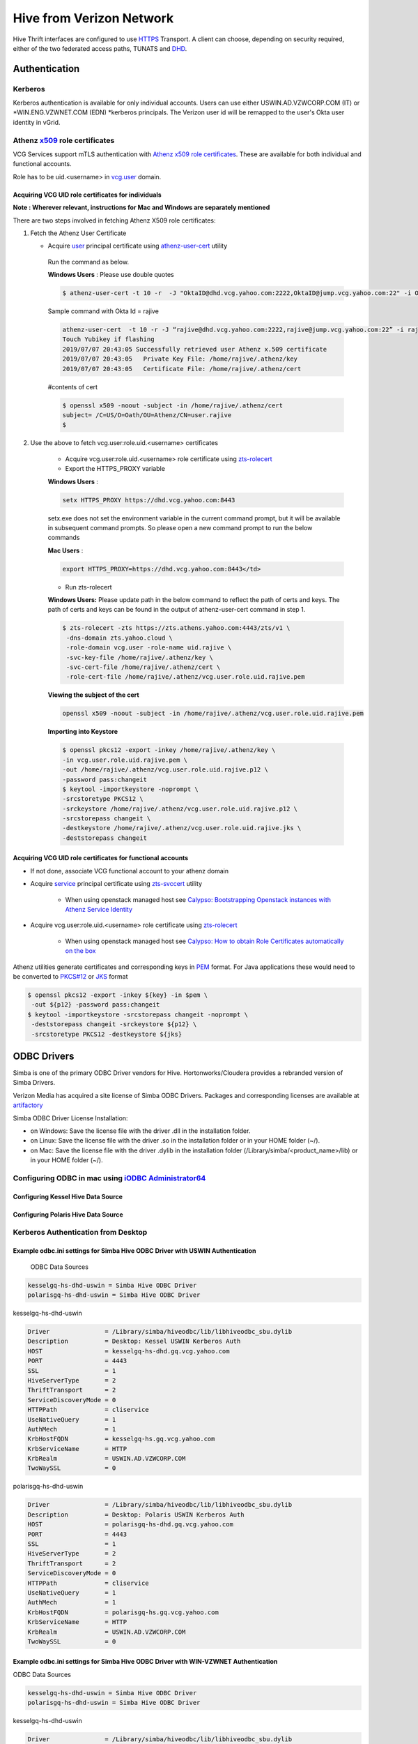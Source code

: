 ======================================
 Hive from Verizon Network
======================================

Hive Thrift interfaces are configured to use `HTTPS <https://thrift.apache.org/docs/concepts#transport>`__ Transport. A client can choose, depending on security required,  either of the two federated access paths, TUNATS and `DHD <https://drive.google.com/open?id=1-IZ1KtEPYgp1867PHpHDgASevSVxv74BGgR2n6b5X5s>`__.

Authentication
==============

Kerberos
--------

Kerberos authentication is available for only individual accounts. Users can use either USWIN.AD.VZWCORP.COM (IT) or *WIN.ENG.VZWNET.COM (EDN) *kerberos principals. The Verizon user id will be remapped to the user's Okta user identity in vGrid.

Athenz `x509 <https://tools.ietf.org/html/rfc5246#section-7.4.6>`__ role certificates
-----------------------------

VCG Services support mTLS authentication with `Athenz x509 role certificates <https://git.ouroath.com/pages/athens/athenz-guide/concepts/#role-x509-certificates>`__. These are available for both individual and functional accounts.

Role has to be uid.<username> in `vcg.user <https://ui.athenz.ouroath.com/athenz/domain/vcg.user/role>`__ domain.

Acquiring VCG UID role certificates for individuals
###################################################

**Note : Wherever relevant, instructions for Mac and Windows are separately mentioned**

There are two steps involved in fetching Athenz X509 role certificates:

#. Fetch the Athenz User Certificate

   * Acquire `user <https://git.ouroath.com/pages/athens/athenz-guide/concepts/#users>`__ principal certificate using `athenz-user-cert <https://git.ouroath.com/pages/athens/athenz-guide/user_x509_credentials/>`__ utility

    Run the command as below.

    **Windows Users** : Please use double quotes

    .. code-block:: text

        $ athenz-user-cert -t 10 -r  -J "OktaID@dhd.vcg.yahoo.com:2222,OktaID@jump.vcg.yahoo.com:22" -i OktaID</td>

    Sample command with Okta Id = rajive

    .. code-block:: text

        athenz-user-cert  -t 10 -r -J “rajive@dhd.vcg.yahoo.com:2222,rajive@jump.vcg.yahoo.com:22” -i rajive
        Touch Yubikey if flashing
        2019/07/07 20:43:05 Successfully retrieved user Athenz x.509 certificate
        2019/07/07 20:43:05   Private Key File: /home/rajive/.athenz/key
        2019/07/07 20:43:05   Certificate File: /home/rajive/.athenz/cert

    #contents of cert

    .. code-block:: text

       $ openssl x509 -noout -subject -in /home/rajive/.athenz/cert
       subject= /C=US/O=Oath/OU=Athenz/CN=user.rajive
       $

#. Use the above to fetch vcg.user:role.uid.<username> certificates

    * Acquire vcg.user:role.uid.<username> role certificate using `zts-rolecert <https://git.ouroath.com/pages/athens/athenz-guide/zts_rolecert/>`__

    * Export the HTTPS_PROXY variable
    
    **Windows Users** :
    
    .. code-block:: text
    
       setx HTTPS_PROXY https://dhd.vcg.yahoo.com:8443
    
    
    setx.exe does not set the environment variable in the current command prompt, but it will be available in subsequent command prompts. So please open a new command prompt to run the below commands
    
    **Mac Users** :
    
    .. code-block:: text
    
       export HTTPS_PROXY=https://dhd.vcg.yahoo.com:8443</td>
    
    * Run zts-rolecert
    
    **Windows Users:**  Please update path in the below command to reflect the path of certs and keys. The path of certs and keys can be found in the output of athenz-user-cert command in step 1.
    
    .. code-block:: text
    
       $ zts-rolecert -zts https://zts.athens.yahoo.com:4443/zts/v1 \
        -dns-domain zts.yahoo.cloud \
        -role-domain vcg.user -role-name uid.rajive \
        -svc-key-file /home/rajive/.athenz/key \
        -svc-cert-file /home/rajive/.athenz/cert \
        -role-cert-file /home/rajive/.athenz/vcg.user.role.uid.rajive.pem
    
    
    **Viewing the subject of the cert**
    
    .. code-block:: text
    
       openssl x509 -noout -subject -in /home/rajive/.athenz/vcg.user.role.uid.rajive.pem
    
    **Importing into Keystore**
    
    .. code-block:: text
    
        $ openssl pkcs12 -export -inkey /home/rajive/.athenz/key \
        -in vcg.user.role.uid.rajive.pem \
        -out /home/rajive/.athenz/vcg.user.role.uid.rajive.p12 \
        -password pass:changeit
        $ keytool -importkeystore -noprompt \
        -srcstoretype PKCS12 \
        -srckeystore /home/rajive/.athenz/vcg.user.role.uid.rajive.p12 \
        -srcstorepass changeit \
        -destkeystore /home/rajive/.athenz/vcg.user.role.uid.rajive.jks \
        -deststorepass changeit
    

Acquiring VCG UID role certificates for functional accounts
###########################################################

* If not done, associate VCG functional account to your athenz domain

* Acquire `service <https://git.ouroath.com/pages/athens/athenz-guide/concepts/#services>`__ principal certificate using `zts-svccert <https://git.ouroath.com/pages/athens/athenz-guide/zts_svccert/>`__ utility

    * When using openstack managed host see `Calypso: Bootstrapping Openstack instances with Athenz Service Identity <https://git.ouroath.com/pages/athens/calypso-guide/onboard_tls/>`__

* Acquire vcg.user:role.uid.<username> role certificate using `zts-rolecert <https://git.ouroath.com/pages/athens/athenz-guide/zts_rolecert/>`__

    * When using openstack managed host see `Calypso: How to obtain Role Certificates automatically on the box <https://git.ouroath.com/pages/athens/calypso-guide/role_certs/>`__

Athenz utilities generate certificates and corresponding keys in `PEM <https://tools.ietf.org/html/rfc7468>`__ format. For Java applications these would need to be converted to `PKCS#12 <https://www.rfc-editor.org/rfc/rfc7292.html>`__ or `JKS <https://en.wikipedia.org/wiki/Java_KeyStore>`__ format

.. code-block:: text

   $ openssl pkcs12 -export -inkey ${key} -in $pem \
    -out ${p12} -password pass:changeit
   $ keytool -importkeystore -srcstorepass changeit -noprompt \
    -deststorepass changeit -srckeystore ${p12} \
    -srcstoretype PKCS12 -destkeystore ${jks}


ODBC Drivers
============

Simba is one of the primary ODBC Driver vendors for Hive. Hortonworks/Cloudera provides a rebranded version of Simba Drivers.

Verizon Media has acquired a site license of Simba ODBC Drivers. Packages and corresponding licenses are available at `artifactory <https://edge.artifactory.ouroath.com:4443/artifactory/ygrid/SimbaODBCDriver/>`__



Simba ODBC Driver License Installation:

•       on Windows: Save the license file with the driver .dll in the installation folder.

•       on Linux: Save the license file with the driver .so in the installation folder or in your HOME folder (~/).

•       on Mac: Save the license file with the driver .dylib in the installation folder (/Library/simba/<product_name>/lib) or in your HOME folder (~/).

Configuring ODBC in mac using `iODBC Administrator64 <http://www.iodbc.org/dataspace/doc/iodbc/wiki/iodbcWiki/Downloads>`__
---------------------------------------------------

Configuring Kessel Hive Data Source
###################################

.. image:: images/kessel_hive_data_source.png
     :height: 300px
     :width: 400px
     :scale: 100%
     :alt:
     :align: left


Configuring Polaris Hive Data Source
####################################

.. image:: images/polaris_hive_data_source.png
     :height: 300px
     :width: 400px
     :scale: 100%
     :alt:
     :align: left



Kerberos Authentication from Desktop
------------------------------------

Example odbc.ini settings for Simba Hive ODBC Driver with USWIN Authentication
##############################################################################

   ODBC Data Sources

.. code-block:: text

   kesselgq-hs-dhd-uswin = Simba Hive ODBC Driver
   polarisgq-hs-dhd-uswin = Simba Hive ODBC Driver

kesselgq-hs-dhd-uswin

.. code-block:: text

	Driver               = /Library/simba/hiveodbc/lib/libhiveodbc_sbu.dylib
	Description          = Desktop: Kessel USWIN Kerberos Auth
	HOST                 = kesselgq-hs-dhd.gq.vcg.yahoo.com
	PORT                 = 4443
	SSL                  = 1
	HiveServerType       = 2
	ThriftTransport      = 2
	ServiceDiscoveryMode = 0
	HTTPPath             = cliservice
	UseNativeQuery       = 1
	AuthMech             = 1
	KrbHostFQDN          = kesselgq-hs.gq.vcg.yahoo.com
	KrbServiceName       = HTTP
	KrbRealm             = USWIN.AD.VZWCORP.COM
	TwoWaySSL            = 0

polarisgq-hs-dhd-uswin

.. code-block:: text

    Driver               = /Library/simba/hiveodbc/lib/libhiveodbc_sbu.dylib
    Description          = Desktop: Polaris USWIN Kerberos Auth
    HOST                 = polarisgq-hs-dhd.gq.vcg.yahoo.com
    PORT                 = 4443
    SSL                  = 1
    HiveServerType       = 2
    ThriftTransport      = 2
    ServiceDiscoveryMode = 0
    HTTPPath             = cliservice
    UseNativeQuery       = 1
    AuthMech             = 1
    KrbHostFQDN          = polarisgq-hs.gq.vcg.yahoo.com
    KrbServiceName       = HTTP
    KrbRealm             = USWIN.AD.VZWCORP.COM
    TwoWaySSL            = 0


Example odbc.ini settings for Simba Hive ODBC Driver with WIN-VZWNET Authentication
###################################################################################

ODBC Data Sources

.. code-block:: text

    kesselgq-hs-dhd-uswin = Simba Hive ODBC Driver
    polarisgq-hs-dhd-uswin = Simba Hive ODBC Driver

kesselgq-hs-dhd-uswin

.. code-block:: text

    Driver               = /Library/simba/hiveodbc/lib/libhiveodbc_sbu.dylib
    Description          = Desktop: Kessel WIN-VZWNET Kerberos Auth
    HOST                 = kesselgq-hs-dhd.gq.vcg.yahoo.com
    PORT                 = 4443
    SSL                  = 1
    HiveServerType       = 2
    ThriftTransport      = 2
    ServiceDiscoveryMode = 0
    HTTPPath             = cliservice
    UseNativeQuery       = 1
    AuthMech             = 1
    KrbHostFQDN          = kesselgq-hs.gq.vcg.yahoo.com
    KrbServiceName       = HTTP
    KrbRealm             = WIN.ENG.VZWNET.COM
    TwoWaySSL            = 0

polarisgq-hs-dhd-uswin

.. code-block:: text

    Driver               = /Library/simba/hiveodbc/lib/libhiveodbc_sbu.dylib
    Description          = Desktop: Polaris WIN-VZWNET Kerberos Auth
    HOST                 = polarisgq-hs-dhd.gq.vcg.yahoo.com
    PORT                 = 4443
    SSL                  = 1
    HiveServerType       = 2
    ThriftTransport      = 2
    ServiceDiscoveryMode = 0
    HTTPPath             = cliservice
    UseNativeQuery       = 1
    AuthMech             = 1
    KrbHostFQDN          = polarisgq-hs.gq.vcg.yahsoo.com
    KrbServiceName       = HTTP
    KrbRealm             = WIN.ENG.VZWNET.COM
    TwoWaySSL            = 0



Athens x509 Authentication from Desktop
---------------------------------------

Example odbc.ini settings for Simba Hive ODBC Driver with Athens Authentication
###############################################################################

ODBC Data Sources

.. code-block:: text

    kesselgq-hs-dhd-athenz = Simba Hive ODBC Driver
    polarisgq-hs-dhd-athenz = Simba Hive ODBC Driver

kesselgq-hs-dhd-athenz

.. code-block:: text

    Driver               = /Library/simba/hiveodbc/lib/libhiveodbc_sbu.dylib
    Description          = Desktop: Kessel Athenz User auth
    HOST                 = kesselgq-hs-dhd.gq.vcg.yahoo.com
    PORT                 = 4443
    SSL                  = 1
    HiveServerType       = 2
    ThriftTransport      = 2
    ServiceDiscoveryMode = 0
    HTTPPath             = cliservice
    UseNativeQuery       = 1
    AuthMech             = 0
    TwoWaySSL            = 1
    ClientCert           = /Users/rajive/.athenz/vcg.user.role.uid.rajive
    ClientPrivateKey     = /Users/rajive/.athenz/key

polarisgq-hs-dhd-athenz

.. code-block:: text

    Driver               = /Library/simba/hiveodbc/lib/libhiveodbc_sbu.dylib
    Description          = Desktop: Polaris Athenz User auth
    HOST                 = polarisgq-hs-dhd.gq.vcg.yahoo.com
    PORT                 = 4443
    SSL                  = 1
    HiveServerType       = 2
    ThriftTransport      = 2
    ServiceDiscoveryMode = 0
    HTTPPath             = cliservice
    UseNativeQuery       = 1
    AuthMech             = 0
    TwoWaySSL            = 1
    ClientCert           = /Users/rajive/.athenz/vcg.user.role.uid.rajive
    ClientPrivateKey     = /Users/rajive/.athenz/key


Hive JDBC Drivers
=================

Hive JDBC Drivers can be downloaded from `drive <https://drive.google.com/drive/folders/1jMp9CdInvIbbPb3Zk7o7iyZhEYWcIrXS>`__

Apache Hive JDBC URI Options for Kerberos Authentication From Desktop.

.. code-block:: text

    Host                    = <CLUSTER>-hs-dhd.gq.vcg.yahoo.com
    Port                    = 4443
    principal               = HTTP/<CLUSTER>-hs.gq.vcg.yahoo.com@<REALM>
    transportMode           = http
    httpPath                = /cliservice
    ssl                     = true
    auth                    = kerberos
    saslQop                 = auth
    canonicalizeHostName    = false


Note: Option names for Simba JDBC drivers could be different from

Kerberos Authentication from Desktop
------------------------------------

JDBC URI for connecting to Kessel from Verizon IT Desktop/Laptop
################################################################

.. code-block:: text

    jdbc:hive2://kesselgq-hs-dhd.gq.vcg.yahoo.com:4443/hivetestdb;principal=HTTP/kesselgq-hs.gq.vcg.yahoo.com@USWIN.AD.VZWCORP.COM;transportMode=http;httpPath=/cliservice;ssl=true;auth=kerberos;saslQop=auth;canonicalizeHostName=false

JDBC URI for connecting to Polaris from Verizon IT Desktop/Laptop
#################################################################

.. code-block:: text

    jdbc:hive2://polarisgq-hs-dhd.gq.vcg.yahoo.com:4443/hivetestdb;principal=HTTP/polarisgq-hs.gq.vcg.yahoo.com@USWIN.AD.VZWCORP.COM;transportMode=http;httpPath=/cliservice;ssl=true;auth=kerberos;saslQop=auth;canonicalizeHostName=false

JDBC URI for connecting to Kessel from Verizon EDN Desktop/Laptop (WIN.ENG.VZWNET.COM)
######################################################################################

.. code-block:: text

    jdbc:hive2://kesselgq-hs-dhd.gq.vcg.yahoo.com:4443/hivetestdb;principal=HTTP/kesselgq-hs.gq.vcg.yahoo.com@WIN.ENG.VZWNET.COM;transportMode=http;httpPath=/cliservice;ssl=true;auth=kerberos;saslQop=auth;canonicalizeHostName=false


JDBC URI for connecting to Polaris from Verizon EDN Desktop/Laptop (WIN.ENG.VZWNET.COM)
#######################################################################################

.. code-block:: text

    jdbc:hive2://polarisgq-hs-dhd.gq.vcg.yahoo.com:4443/hivetestdb;principal=HTTP/polarisgq-hs.gq.vcg.yahoo.com@WIN.ENG.VZWNET.COM;transportMode=http;httpPath=/cliservice;ssl=true;auth=kerberos;saslQop=auth;canonicalizeHostName=false


Example JDBC Usage
-------------------

SquirreLSQL
###########

*Note: Squirrel SQL client ships with a version of commons codec that has conflict with one in hadoop. Make sure its 1.4 or use one from Hive.*

Create Driver for Hive

.. image:: images/squirrel_sql.png


Creating a Hive Connection for Polaris Hive using USWIN Credentials

.. image:: images/hive_using_uswin_credentials.png
     :height: 300px
     :width: 400px
     :scale: 100%
     :alt:
     :align: left



*URL is **jdbc:hive2://**polarisgq-hs-dhd.gq.vcg.yahoo.com**:4443/hivetestdb;principal=HTTP/**polarisgq-hs.gq.vcg.yahoo.com**@**USWIN.AD.VZWCORP.COM**;transportMode=http;httpPath=/cliservice;ssl=true;auth=kerberos;saslQop=auth;canonicalizeHostName=false*

.. image:: images/squirrel_sql_client.png
     :height: 300px
     :width: 400px
     :scale: 100%
     :alt:
     :align: left


Example JDBC Usage Beeline with Kerberos
########################################

.. code-block:: text

    $ hostname
    sclomgdn54adv-hdp.sdc.vzwcorp.com

    $ kinit chitra6@USWIN.AD.VZWCORP.COM
    Password for chitra6@USWIN.AD.VZWCORP.COM:
    $ klist
    Ticket cache: FILE:/tmp/krb5cc_8645183
    Default principal: chitra6@USWIN.AD.VZWCORP.COM

    Valid starting       Expires              Service principal
    07/07/2019 14:18:02  07/08/2019 00:18:02  krbtgt/USWIN.AD.VZWCORP.COM@USWIN.AD.VZWCORP.COM
        renew until 07/08/2019 14:17:59
    $ hive --service beeline -u “jdbc:hive2://kesselgq-hs-dhd.gq.vcg.yahoo.com:4443/hivetestdb;principal=HTTP/kesselgq-hs.gq.vcg.yahoo.com@USWIN.AD.VZWCORP.COM;transportMode=http;httpPath=/cliservice;ssl=true;auth=kerberos;saslQop=auth;canonicalizeHostName=false”

    Connecting to jdbc:hive2://kesselgq-hs-dhd.gq.vcg.yahoo.com:4443/hivetestdb;principal=HTTP/kesselgq-hs.gq.vcg.yahoo.com@USWIN.AD.VZWCORP.COM;transportMode=http;httpPath=/cliservice;ssl=true;auth=kerberos;saslQop=auth;canonicalizeHostName=false
    Connected to: Apache Hive (version 1.2.7.1.1905312233)
    Driver: Hive JDBC (version 1.2.7.1.1905312233)
    Transaction isolation: TRANSACTION_REPEATABLE_READ
    Beeline version 1.2.7.1.1905312233 by Apache Hive
    0: jdbc:hive2://kesselgq-hs-dhd.gq.vcg.yahoo.> use hivetestdb;
    No rows affected (0.512 seconds)
    0: jdbc:hive2://kesselgq-hs-dhd.gq.vcg.yahoo.> select count(*) from user_orcfile;
    +-------+--+
    |  _c0  |
    +-------+--+
    | 1000  |
    +-------+--+
    1 row selected (14.009 seconds)
    0: jdbc:hive2://kesselgq-hs-dhd.gq.vcg.yahoo.>



Example JDBC Usage Beeline with Athenz x509 Role certs
######################################################

Apache Hive JDBC URI Options for Kerberos Authentication From Desktop.

.. code-block:: text

    Host                    = <CLUSTER>-hs[-dhd,vz].gq.vcg.yahoo.com
    Port                    = 4443
    transportMode           = http
    httpPath                = /cliservice
    ssl                     = true
    auth                    = nosasl
    twoWay                  = true
    sslKeyStore             = <path to role JKS>
    keyStorePassword        = <store password>
    sslTrustStore           = <CA bundle with DigiCert Certs>
    canonicalizeHostName    = false



Via beeline and connecting via TUNATS endpoint in IT network.

.. code-block:: text

    $ hive --service beeline -u "jdbc:hive2://kesselgq-hs-vz.gq.vcg.yahoo.com:4443/hivetestdb;transportMode=http;httpPath=/cliservice;auth=nosasl;sslKeyStore=vcg.user.role.uid.rajive.jks;keyStorePassword=changeit;sslTrustStore=yahoo_certificate_bundle.jks;ssl=true;twoWay=true;canonicalizeHostName=false"
    SLF4J: Class path contains multiple SLF4J bindings.
    …
    …
    jdbc:hive2://kesselgq-hs-vz.gq.vcg.yahoo.com:4443/hivetestdb;transportMode=http;httpPath=/cliservice;auth=nosasl;sslKeyStore=vcg.user.role.uid.rajive.jks;keyStorePassword=changeit;sslTrustStore=yahoo_certificate_bundle.jks;ssl=true;twoWay=true;canonicalizeHostName=false
    Connected to: Apache Hive (version 1.2.7.1.1905312233)
    Driver: Hive JDBC (version 1.2.7.1.1905312233)
    Transaction isolation: TRANSACTION_REPEATABLE_READ
    Beeline version 1.2.7.1.1905312233 by Apache Hive
    0: jdbc:hive2://kesselgq-hs-vz.gq.vcg.yahoo.com:4443/h>
    …
    …
